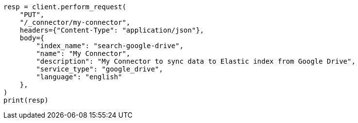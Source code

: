 // This file is autogenerated, DO NOT EDIT
// connector/apis/create-connector-api.asciidoc:111

[source, python]
----
resp = client.perform_request(
    "PUT",
    "/_connector/my-connector",
    headers={"Content-Type": "application/json"},
    body={
        "index_name": "search-google-drive",
        "name": "My Connector",
        "description": "My Connector to sync data to Elastic index from Google Drive",
        "service_type": "google_drive",
        "language": "english"
    },
)
print(resp)
----
